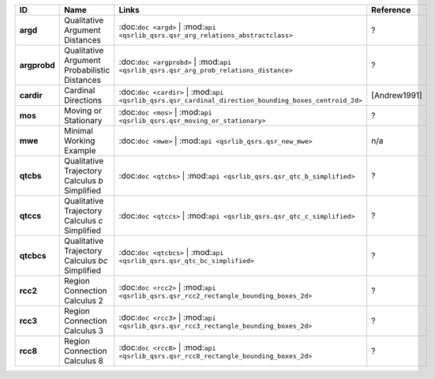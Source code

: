 +----------------+---------------------------------------------------+---------------------------------------------------------------------------------------------------------+----------------+
| ID             | Name                                              | Links                                                                                                   | Reference      |
+================+===================================================+=========================================================================================================+================+
| **argd**       | Qualitative Argument Distances                    | :doc:``doc <argd>`` \| :mod:``api <qsrlib_qsrs.qsr_arg_relations_abstractclass>``                       | ?              |
+----------------+---------------------------------------------------+---------------------------------------------------------------------------------------------------------+----------------+
| **argprobd**   | Qualitative Argument Probabilistic Distances      | :doc:``doc <argprobd>`` \| :mod:``api <qsrlib_qsrs.qsr_arg_prob_relations_distance>``                   | ?              |
+----------------+---------------------------------------------------+---------------------------------------------------------------------------------------------------------+----------------+
| **cardir**     | Cardinal Directions                               | :doc:``doc <cardir>`` \| :mod:``api <qsrlib_qsrs.qsr_cardinal_direction_bounding_boxes_centroid_2d>``   | [Andrew1991]   |
+----------------+---------------------------------------------------+---------------------------------------------------------------------------------------------------------+----------------+
| **mos**        | Moving or Stationary                              | :doc:``doc <mos>`` \| :mod:``api <qsrlib_qsrs.qsr_moving_or_stationary>``                               | ?              |
+----------------+---------------------------------------------------+---------------------------------------------------------------------------------------------------------+----------------+
| **mwe**        | Minimal Working Example                           | :doc:``doc <mwe>`` \| :mod:``api <qsrlib_qsrs.qsr_new_mwe>``                                            | n/a            |
+----------------+---------------------------------------------------+---------------------------------------------------------------------------------------------------------+----------------+
| **qtcbs**      | Qualitative Trajectory Calculus *b* Simplified    | :doc:``doc <qtcbs>`` \| :mod:``api <qsrlib_qsrs.qsr_qtc_b_simplified>``                                 | ?              |
+----------------+---------------------------------------------------+---------------------------------------------------------------------------------------------------------+----------------+
| **qtccs**      | Qualitative Trajectory Calculus *c* Simplified    | :doc:``doc <qtccs>`` \| :mod:``api <qsrlib_qsrs.qsr_qtc_c_simplified>``                                 | ?              |
+----------------+---------------------------------------------------+---------------------------------------------------------------------------------------------------------+----------------+
| **qtcbcs**     | Qualitative Trajectory Calculus *bc* Simplified   | :doc:``doc <qtcbcs>`` \| :mod:``api <qsrlib_qsrs.qsr_qtc_bc_simplified>``                               | ?              |
+----------------+---------------------------------------------------+---------------------------------------------------------------------------------------------------------+----------------+
| **rcc2**       | Region Connection Calculus 2                      | :doc:``doc <rcc2>`` \| :mod:``api <qsrlib_qsrs.qsr_rcc2_rectangle_bounding_boxes_2d>``                  | ?              |
+----------------+---------------------------------------------------+---------------------------------------------------------------------------------------------------------+----------------+
| **rcc3**       | Region Connection Calculus 3                      | :doc:``doc <rcc3>`` \| :mod:``api <qsrlib_qsrs.qsr_rcc3_rectangle_bounding_boxes_2d>``                  | ?              |
+----------------+---------------------------------------------------+---------------------------------------------------------------------------------------------------------+----------------+
| **rcc8**       | Region Connection Calculus 8                      | :doc:``doc <rcc8>`` \| :mod:``api <qsrlib_qsrs.qsr_rcc8_rectangle_bounding_boxes_2d>``                  | ?              |
+----------------+---------------------------------------------------+---------------------------------------------------------------------------------------------------------+----------------+


